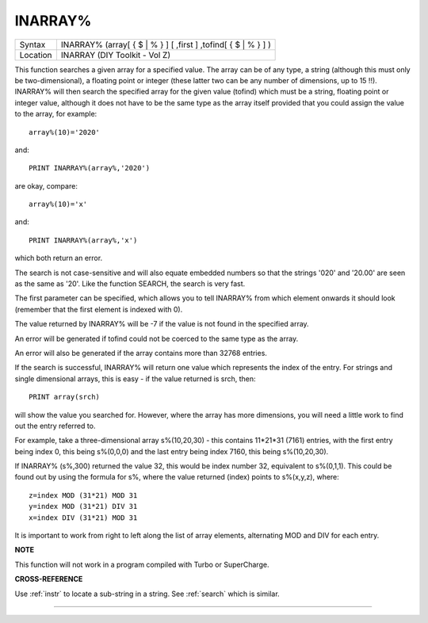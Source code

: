 ..  _inarray-pct:

INARRAY%
========

+----------+--------------------------------------------------------------------+
| Syntax   |  INARRAY% (array[ { $ \| % } ] [ ,first ] ,tofind[ { $ \| % } ] )  |
+----------+--------------------------------------------------------------------+
| Location |  INARRAY (DIY Toolkit - Vol Z)                                     |
+----------+--------------------------------------------------------------------+

This function searches a given array for a specified value. The array
can be of any type, a string (although this must only be
two-dimensional), a floating point or integer (these latter two can be
any number of dimensions, up to 15 !!). INARRAY% will then search the
specified array for the given value (tofind) which must be a string,
floating point or integer value, although it does not have to be the
same type as the array itself provided that you could assign the value
to the array, for example::

    array%(10)='2020'

and::

    PRINT INARRAY%(array%,'2020')

are okay, compare::

    array%(10)='x'

and::

    PRINT INARRAY%(array%,'x')

which both return an error.

The search is not case-sensitive and will
also equate embedded numbers so that the strings '020' and '20.00' are
seen as the same as '20'. Like the function SEARCH, the search is very
fast.

The first parameter can be specified, which allows you to tell
INARRAY% from which element onwards it should look (remember that the
first element is indexed with 0).

The value returned by INARRAY% will be
-7 if the value is not found in the specified array.

An error will be
generated if tofind could not be coerced to the same type as the array.

An error will also be generated if the array contains more than 32768
entries.

If the search is successful, INARRAY% will return one value
which represents the index of the entry. For strings and single
dimensional arrays, this is easy - if the value returned is srch, then::

    PRINT array(srch)

will show the value you searched for. However, where the array has more
dimensions, you will need a little work to find out the entry referred
to.

For example, take a three-dimensional array s%(10,20,30) - this
contains 11\*21\*31 (7161) entries, with the first entry being index 0,
this being s%(0,0,0) and the last entry being index 7160, this being
s%(10,20,30).

If INARRAY% (s%,300) returned the value 32, this would be
index number 32, equivalent to s%(0,1,1). This could be found out by
using the formula for s%, where the value returned (index) points to
s%(x,y,z), where::

    z=index MOD (31*21) MOD 31
    y=index MOD (31*21) DIV 31
    x=index DIV (31*21) MOD 31

It is important to work from right to left along the list of array
elements, alternating MOD and DIV for each entry.

**NOTE**

This function will not work in a program compiled with Turbo or
SuperCharge.

**CROSS-REFERENCE**

Use :ref:`instr` to locate a sub-string in a string.
See :ref:`search` which is similar.

--------------



